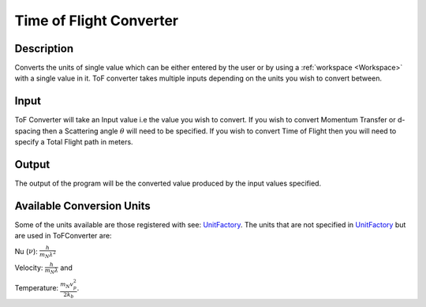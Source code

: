 Time of Flight Converter
========================

Description
-----------

Converts the units of single value which can be either entered by the user or by using a :ref:`workspace <Workspace>` with a single value in it.
ToF converter takes multiple inputs depending on the units you wish to convert between.

Input
-----

ToF Converter will take an Input value i.e the value you wish to convert. 
If you wish to convert Momentum Transfer or d-spacing then a Scattering angle :math:`\theta` will need to be specified.
If you wish to convert Time of Flight then you will need to specify a Total Flight path in meters.

Output
------
The output of the program will be the converted value produced by the input values specified.

Available Conversion Units
--------------------------

Some of the units available are those registered with see: `UnitFactory <http://www.mantidproject.org/Units>`__.
The units that are not specified in `UnitFactory <http://www.mantidproject.org/Units>`__ but are used in ToFConverter
are: 

Nu (:math:`\nu`): :math:`\frac{h}{m_{N}\lambda^2}`

Velocity: :math:`\frac{h}{m_{N}\lambda}` and

Temperature: :math:`\frac{m_{N} v_{p}^2}{2k_{b}}`. 

.. categories:: Interfaces

